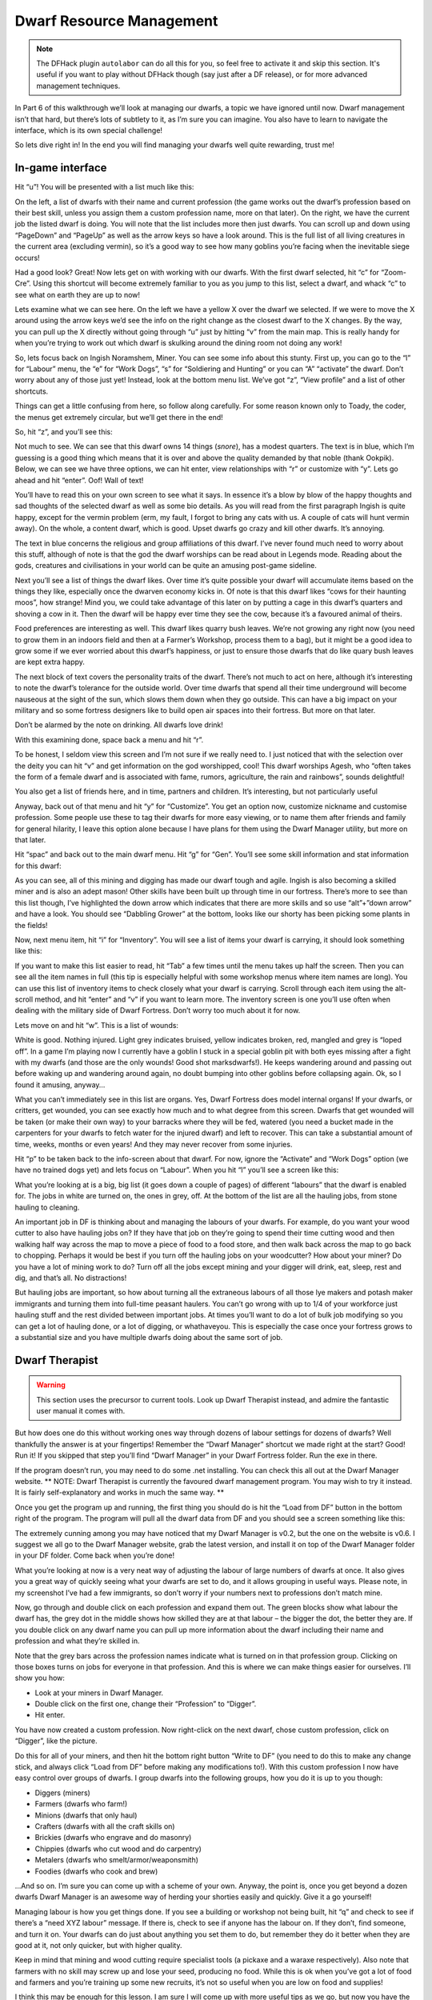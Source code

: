 #########################
Dwarf Resource Management
#########################

.. note::

    The DFHack plugin ``autolabor`` can do all this for you, so feel free
    to activate it and skip this section.  It's useful if you want to play
    without DFHack though (say just after a DF release), or for more
    advanced management techniques.

.. todo

    Update this whole section, mention the ``manipulator`` script, etc.  Consider moving this to a tutorial and just leaving autolabor set by default.


In Part 6 of this walkthrough we’ll look at managing our dwarfs, a topic we have ignored until now. Dwarf management isn’t that hard, but there’s lots of subtlety to it, as I’m sure you can imagine. You also have to learn to navigate the interface, which is its own special challenge!

So lets dive right in! In the end you will find managing your dwarfs well quite rewarding, trust me!

In-game interface
=================
Hit “u”! You will be presented with a list much like this:

.. image:: images/dftutorial68.png
   :align: center

On the left, a list of dwarfs with their name and current profession (the game works out the dwarf’s profession based on their best skill, unless you assign them a custom profession name, more on that later). On the right, we have the current job the listed dwarf is doing.  You will note that the list includes more then just dwarfs. You can scroll up and down using “PageDown” and “PageUp” as well as the arrow keys so have a look around. This is the full list of all living creatures in the current area (excluding vermin), so it’s a good way to see how many goblins you’re facing when the inevitable siege occurs!

Had a good look? Great! Now lets get on with working with our dwarfs. With the first dwarf selected, hit “c” for “Zoom-Cre”. Using this shortcut will become extremely familiar to you as you jump to this list, select a dwarf, and whack “c” to see what on earth they are up to now!

.. image:: images/dftutorial69.png
   :align: center

Lets examine what we can see here. On the left we have a yellow X over the dwarf we selected. If we were to move the X around using the arrow keys we’d see the info on the right change as the closest dwarf to the X changes. By the way, you can pull up the X directly without going through “u” just by hitting “v” from the main map. This is really handy for when you’re trying to work out which dwarf is skulking around the dining room not doing any work!

So, lets focus back on Ingish Noramshem, Miner. You can see some info about this stunty. First up, you can go to the “l” for “Labour” menu, the “e” for “Work Dogs”, “s” for “Soldiering and Hunting” or you can “A” “activate” the dwarf. Don’t worry about any of those just yet! Instead, look at the bottom menu list. We’ve got “z”, “View profile” and a list of other shortcuts.

Things can get a little confusing from here, so follow along carefully. For some reason known only to Toady, the coder, the menus get extremely circular, but we’ll get there in the end!

So, hit “z”, and you’ll see this:

.. image:: images/dftutorial70.png
   :align: center

Not much to see. We can see that this dwarf owns 14 things (*snore*), has a modest quarters. The text is in blue, which I’m guessing is a good thing which means that it is over and above the quality demanded by that noble (thank Ookpik). Below, we can see we have three options, we can hit enter, view relationships with “r” or customize with “y”. Lets go ahead and hit “enter”. Oof! Wall of text!

.. image:: images/dftutorial71.png
   :align: center

You’ll have to read this on your own screen to see what it says. In essence it’s a blow by blow of the happy thoughts and sad thoughts of the selected dwarf as well as some bio details. As you will read from the first paragraph Ingish is quite happy, except for the vermin problem (erm, my fault, I forgot to bring any cats with us. A couple of cats will hunt vermin away). On the whole, a content dwarf, which is good. Upset dwarfs go crazy and kill other dwarfs. It’s annoying.

The text in blue concerns the religious and group affiliations of this dwarf. I’ve never found much need to worry about this stuff, although of note is that the god the dwarf worships can be read about in Legends mode. Reading about the gods, creatures and civilisations in your world can be quite an amusing post-game sideline.

Next you’ll see a list of things the dwarf likes. Over time it’s quite possible your dwarf will accumulate items based on the things they like, especially once the dwarven economy kicks in. Of note is that this dwarf likes “cows for their haunting moos”, how strange! Mind you, we could take advantage of this later on by putting a cage in this dwarf’s quarters and shoving a cow in it. Then the dwarf will be happy ever time they see the cow, because it’s a favoured animal of theirs.

Food preferences are interesting as well. This dwarf likes quarry bush leaves. We’re not growing any right now (you need to grow them in an indoors field and then at a Farmer’s Workshop, process them to a bag), but it might be a good idea to grow some if we ever worried about this dwarf’s happiness, or just to ensure those dwarfs that do like quary bush leaves are kept extra happy.

The next block of text covers the personality traits of the dwarf. There’s not much to act on here, although it’s interesting to note the dwarf’s tolerance for the outside world. Over time dwarfs that spend all their time underground will become nauseous at the sight of the sun, which slows them down when they go outside. This can have a big impact on your military and so some fortress designers like to build open air spaces into their fortress. But more on that later.

Don’t be alarmed by the note on drinking. All dwarfs love drink!

With this examining done, space back a menu and hit “r”.

.. image:: images/dftutorial72.png
   :align: center

To be honest, I seldom view this screen and I’m not sure if we really need to. I just noticed that with the selection over the deity you can hit “v” and get information on the god worshipped, cool! This dwarf worships Agesh, who “often takes the form of a female dwarf and is associated with fame, rumors, agriculture, the rain and rainbows”, sounds delightful!

You also get a list of friends here, and in time, partners and children. It’s interesting, but not particularly useful

Anyway, back out of that menu and hit “y” for “Customize”. You get an option now, customize nickname and customise profession. Some people use these to tag their dwarfs for more easy viewing, or to name them after friends and family for general hilarity, I leave this option alone because I have plans for them using the Dwarf Manager utility, but more on that later.

Hit “spac” and back out to the main dwarf menu. Hit “g” for “Gen”. You’ll see some skill information and stat information for this dwarf:

.. image:: images/dftutorial73.png
   :align: center

As you can see, all of this mining and digging has made our dwarf tough and agile.  Ingish is also becoming a skilled miner and is also an adept mason! Other skills have been built up through time in our fortress. There’s more to see than this list though, I’ve highlighted the down arrow which indicates that there are more skills and so use “alt”+”down arrow” and have a look. You should see “Dabbling Grower” at the bottom, looks like our shorty has been picking some plants in the fields!

Now, next menu item, hit “i” for “Inventory”. You will see a list of items your dwarf is carrying, it should look something like this:

.. image:: images/dftutorial74.png
   :align: center

If you want to make this list easier to read, hit “Tab” a few times until the menu takes up half the screen. Then you can see all the item names in full (this tip is especially helpful with some workshop menus where item names are long). You can use this list of inventory items to check closely what your dwarf is carrying. Scroll through each item using the alt-scroll method, and hit “enter” and “v” if you want to learn more. The inventory screen is one you’ll use often when dealing with the military side of Dwarf Fortress. Don’t worry too much about it for now.

Lets move on and hit “w”. This is a list of wounds:

.. image:: images/dftutorial75.png
   :align: center

White is good. Nothing injured. Light grey indicates bruised, yellow indicates broken, red, mangled and grey is “loped off”. In a game I’m playing now I currently have a goblin I stuck in a special goblin pit with both eyes missing after a fight with my dwarfs (and those are the only wounds! Good shot marksdwarfs!). He keeps wandering around and passing out before waking up and wandering around again, no doubt bumping into other goblins before collapsing again. Ok, so I found it amusing, anyway…

What you can’t immediately see in this list are organs. Yes, Dwarf Fortress does model internal organs! If your dwarfs, or critters, get wounded, you can see exactly how much and to what degree from this screen. Dwarfs that get wounded will be taken (or make their own way) to your barracks where they will be fed, watered (you need a bucket made in the carpenters for your dwarfs to fetch water for the injured dwarf) and left to recover. This can take a substantial amount of time, weeks, months or even years! And they may never recover from some injuries.

Hit “p” to be taken back to the info-screen about that dwarf. For now, ignore the “Activate” and “Work Dogs” option (we have no trained dogs yet) and lets focus on “Labour”. When you hit “l” you’ll see a screen like this:

.. image:: images/dftutorial76.png
   :align: center

What you’re looking at is a big, big list (it goes down a couple of pages) of different “labours” that the dwarf is enabled for. The jobs in white are turned on, the ones in grey, off. At the bottom of the list are all the hauling jobs, from stone hauling to cleaning.

An important job in DF is thinking about and managing the labours of your dwarfs. For example, do you want your wood cutter to also have hauling jobs on? If they have that job on they’re going to spend their time cutting wood and then walking half way across the map to move a piece of food to a food store, and then walk back across the map to go back to chopping. Perhaps it would be best if you turn off the hauling jobs on your woodcutter? How about your miner? Do you have a lot of mining work to do? Turn off all the jobs except mining and your digger will drink, eat, sleep, rest and dig, and that’s all. No distractions!

But hauling jobs are important, so how about turning all the extraneous labours of all those lye makers and potash maker immigrants and turning them into full-time peasant haulers. You can’t go wrong with up to 1/4 of your workforce just hauling stuff and the rest divided between important jobs. At times you’ll want to do a lot of bulk job modifying so you can get a lot of hauling done, or a lot of digging, or whathaveyou. This is especially the case once your fortress grows to a substantial size and you have multiple dwarfs doing about the same sort of job.

Dwarf Therapist
===============

.. warning::

    This section uses the precursor to current tools.  Look up Dwarf Therapist instead, and admire the fantastic user manual it comes with.

But how does one do this without working ones way through dozens of labour settings for dozens of dwarfs? Well thankfully the answer is at your fingertips! Remember the “Dwarf Manager” shortcut we made right at the start? Good! Run it! If you skipped that step you’ll find “Dwarf Manager” in your Dwarf Fortress folder. Run the exe in there.

If the program doesn’t run, you may need to do some .net installing. You can check this all out at the Dwarf Manager website. ** NOTE: Dwarf Therapist is currently the favoured dwarf management program. You may wish to try it instead. It is fairly self-explanatory and works in much the same way. **

Once you get the program up and running, the first thing you should do is hit the “Load from DF” button in the bottom right of the program. The program will pull all the dwarf data from DF and you should see a screen something like this:

.. image:: images/dftutorial77.png
   :align: center

The extremely cunning among you may have noticed that my Dwarf Manager is v0.2, but the one on the website is v0.6. I suggest we all go to the Dwarf Manager website, grab the latest version, and install it on top of the Dwarf Manager folder in your DF folder. Come back when you’re done!

What you’re looking at now is a very neat way of adjusting the labour of large numbers of dwarfs at once. It also gives you a great way of quickly seeing what your dwarfs are set to do, and it allows grouping in useful ways. Please note, in my screenshot I’ve had a few immigrants, so don’t worry if your numbers next to professions don’t match mine.

Now, go through and double click on each profession and expand them out. The green blocks show what labour the dwarf has, the grey dot in the middle shows how skilled they are at that labour – the bigger the dot, the better they are. If you double click on any dwarf name you can pull up more information about the dwarf including their name and profession and what they’re skilled in.

Note that the grey bars across the profession names indicate what is turned on in that profession group. Clicking on those boxes turns on jobs for everyone in that profession. And this is where we can make things easier for ourselves. I’ll show you how:

* Look at your miners in Dwarf Manager.
* Double click on the first one, change their “Profession” to “Digger”.
* Hit enter.

You have now created a custom profession. Now right-click on the next dwarf, chose custom profession, click on “Digger”, like the picture.

.. image:: images/dftutorial78.png
   :align: center

Do this for all of your miners, and then hit the bottom right button “Write to DF” (you need to do this to make any change stick, and always click “Load from DF” before making any modifications to!). With this custom profession I now have easy control over groups of dwarfs. I group dwarfs into the following groups, how you do it is up to you though:

* Diggers (miners)
* Farmers (dwarfs who farm!)
* Minions (dwarfs that only haul)
* Crafters (dwarfs with all the craft skills on)
* Brickies (dwarfs who engrave and do masonry)
* Chippies (dwarfs who cut wood and do carpentry)
* Metalers (dwarfs who smelt/armor/weaponsmith)
* Foodies (dwarfs who cook and brew)

…And so on. I’m sure you can come up with a scheme of your own. Anyway, the point is, once you get beyond a dozen dwarfs Dwarf Manager is an awesome way of herding your shorties easily and quickly. Give it a go yourself!

Managing labour is how you get things done. If you see a building or workshop not being built, hit “q” and check to see if there’s a “need XYZ labour” message. If there is, check to see if anyone has the labour on. If they don’t, find someone, and turn it on. Your dwarfs can do just about anything you set them to do, but remember  they do it better when they are good at it, not only quicker, but with higher quality.

Keep in mind that mining and wood cutting require specialist tools (a pickaxe and a waraxe respectively). Also note that farmers with no skill may screw up and lose your seed, producing no food. While this is ok when you’ve got a lot of food and farmers and you’re training up some new recruits, it’s not so useful when you are low on food and supplies!

I think this may be enough for this lesson. I am sure I will come up with more useful tips as we go, but now you have the tools to look after your dwarfs so taking advantage of my tips will be no problem!

Next lesson we’re going to get back to expanding the fortress and increasing our uberness!
